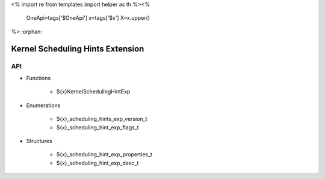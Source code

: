 <%
import re
from templates import helper as th
%><%
    OneApi=tags['$OneApi']
    x=tags['$x']
    X=x.upper()
%>
:orphan:

.. _ZE_experimental_scheduling_hints:

===================================
 Kernel Scheduling Hints Extension
===================================

API
----

* Functions


    * ${x}KernelSchedulingHintExp

 
* Enumerations


    * ${x}_scheduling_hints_exp_version_t
    * ${x}_scheduling_hint_exp_flags_t

 
* Structures


    * ${x}_scheduling_hint_exp_properties_t
    * ${x}_scheduling_hint_exp_desc_t

